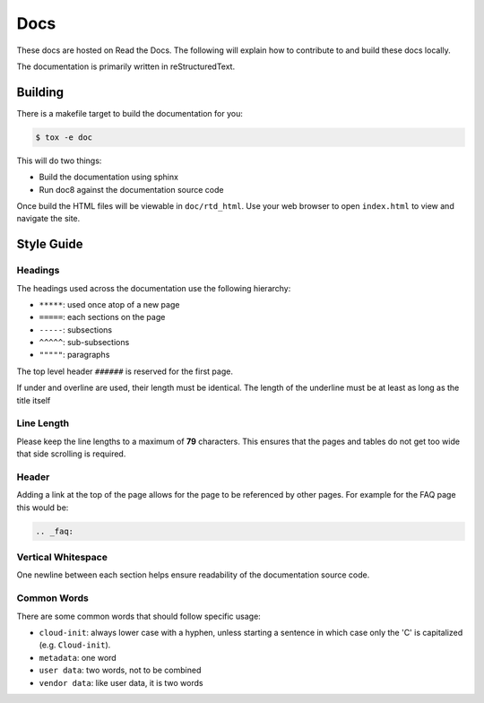 .. _docs:

Docs
****

These docs are hosted on Read the Docs. The following will explain how to
contribute to and build these docs locally.

The documentation is primarily written in reStructuredText.


Building
========

There is a makefile target to build the documentation for you:

.. code-block:: shell-session

    $ tox -e doc

This will do two things:

- Build the documentation using sphinx
- Run doc8 against the documentation source code

Once build the HTML files will be viewable in ``doc/rtd_html``. Use your
web browser to open ``index.html`` to view and navigate the site.

Style Guide
===========

Headings
--------
The headings used across the documentation use the following hierarchy:

- ``*****``: used once atop of a new page
- ``=====``: each sections on the page
- ``-----``: subsections
- ``^^^^^``: sub-subsections
- ``"""""``: paragraphs

The top level header ``######`` is reserved for the first page.

If under and overline are used, their length must be identical. The length of
the underline must be at least as long as the title itself

Line Length
-----------
Please keep the line lengths to a maximum of **79** characters. This ensures
that the pages and tables do not get too wide that side scrolling is required.

Header
------
Adding a link at the top of the page allows for the page to be referenced by
other pages. For example for the FAQ page this would be:

.. code-block:: rst

    .. _faq:

Vertical Whitespace
-------------------
One newline between each section helps ensure readability of the documentation
source code.

Common Words
------------
There are some common words that should follow specific usage:

- ``cloud-init``: always lower case with a hyphen, unless starting a sentence
  in which case only the 'C' is capitalized (e.g. ``Cloud-init``).
- ``metadata``: one word
- ``user data``: two words, not to be combined
- ``vendor data``: like user data, it is two words

.. vi: textwidth=79
